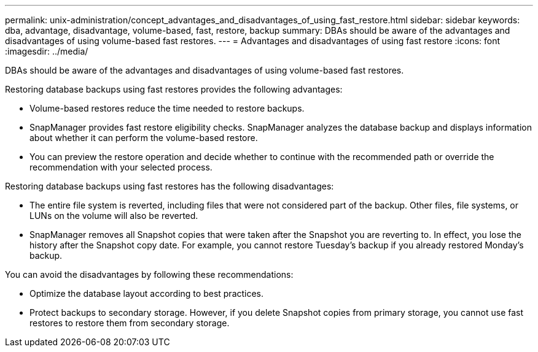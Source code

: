 ---
permalink: unix-administration/concept_advantages_and_disadvantages_of_using_fast_restore.html
sidebar: sidebar
keywords: dba, advantage, disadvantage, volume-based, fast, restore, backup
summary: DBAs should be aware of the advantages and disadvantages of using volume-based fast restores.
---
= Advantages and disadvantages of using fast restore
:icons: font
:imagesdir: ../media/

[.lead]
DBAs should be aware of the advantages and disadvantages of using volume-based fast restores.

Restoring database backups using fast restores provides the following advantages:

* Volume-based restores reduce the time needed to restore backups.
* SnapManager provides fast restore eligibility checks. SnapManager analyzes the database backup and displays information about whether it can perform the volume-based restore.
* You can preview the restore operation and decide whether to continue with the recommended path or override the recommendation with your selected process.

Restoring database backups using fast restores has the following disadvantages:

* The entire file system is reverted, including files that were not considered part of the backup. Other files, file systems, or LUNs on the volume will also be reverted.
* SnapManager removes all Snapshot copies that were taken after the Snapshot you are reverting to. In effect, you lose the history after the Snapshot copy date. For example, you cannot restore Tuesday's backup if you already restored Monday's backup.

You can avoid the disadvantages by following these recommendations:

* Optimize the database layout according to best practices.
* Protect backups to secondary storage. However, if you delete Snapshot copies from primary storage, you cannot use fast restores to restore them from secondary storage.
